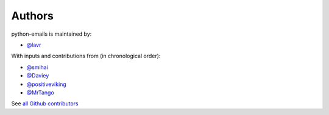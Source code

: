 Authors
```````

python-emails is maintained by:

- `@lavr <https://github.com/lavr>`_

With inputs and contributions from (in chronological order):

- `@smihai <https://github.com/smihai>`_
- `@Daviey <https://github.com/Daviey>`_
- `@positiveviking <https://github.com/positiveviking>`_
- `@MrTango <https://github.com/MrTango>`_

See `all Github contributors <https://github.com/lavr/python-emails/graphs/contributors>`_


